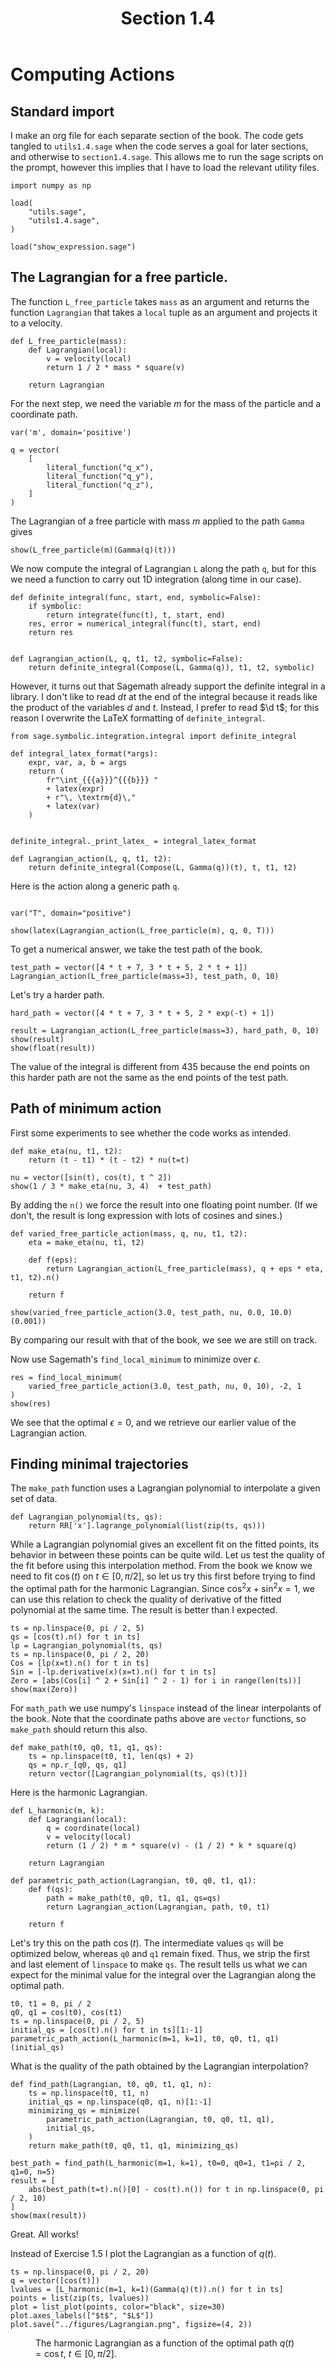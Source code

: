 #+TITLE: Section 1.4
#+AUTHOR: Nicky

#+OPTIONS: toc:nil author:nil date:nil title:t

#+LATEX_CLASS: subfiles
#+LATEX_CLASS_OPTIONS: [sicm_sagemath]

#+PROPERTY: header-args:sage :session section14 :eval never-export :exports code :results none :tangle sage/section1.4.sage

#+begin_src emacs-lisp :exports results :results none :eval export
  (make-variable-buffer-local 'org-latex-title-command)
  ; (setq org-latex-title-command (concat "\\section{%t}\n"))
#+end_src

* Computing Actions


** Standard import

I make an org file for each separate section of the book.
The code gets tangled to ~utils1.4.sage~ when the code serves a goal for later sections, and otherwise to ~section1.4.sage~.
This allows me to run the sage scripts on the prompt, however this implies that I have to load the relevant utility files.

#+ATTR_LATEX: :options label=section1.4.sage
#+begin_src sage
import numpy as np

load(
    "utils.sage",
    "utils1.4.sage",
)
#+end_src


#+ATTR_LATEX: :options label=don't tangle
#+begin_src sage  :tangle no
load("show_expression.sage")
#+end_src


** The Lagrangian for a free particle.

The function ~L_free_particle~ takes ~mass~ as an argument and returns the function ~Lagrangian~ that takes a ~local~ tuple as an argument and projects it to a velocity.


#+ATTR_LATEX: :options label=utils1.4.sage
#+begin_src sage :tangle sage/utils1.4.sage
def L_free_particle(mass):
    def Lagrangian(local):
        v = velocity(local)
        return 1 / 2 * mass * square(v)

    return Lagrangian
#+end_src


For the next step, we need the variable $m$ for the mass of the particle and a coordinate path.
#+ATTR_LATEX: :options label=section1.4.sage
#+begin_src sage
var('m', domain='positive')

q = vector(
    [
        literal_function("q_x"),
        literal_function("q_y"),
        literal_function("q_z"),
    ]
)
#+end_src



The Lagrangian of a free particle with mass $m$ applied to the path ~Gamma~ gives
#+ATTR_LATEX: :options label=section1.4.sage
#+begin_src sage :exports both :results replace latex
show(L_free_particle(m)(Gamma(q)(t)))
#+end_src

#+RESULTS:
#+begin_export latex
\[\frac{1}{2} \, m \sin^{2}\]
#+end_export

We now compute the integral of Lagrangian ~L~ along the path ~q~, but for this we need a function to carry out 1D integration (along time in our case).
#+ATTR_LATEX: :options label=don't tangle
#+begin_src sage :tangle no
def definite_integral(func, start, end, symbolic=False):
    if symbolic:
        return integrate(func(t), t, start, end)
    res, error = numerical_integral(func(t), start, end)
    return res


def Lagrangian_action(L, q, t1, t2, symbolic=False):
    return definite_integral(Compose(L, Gamma(q)), t1, t2, symbolic)
#+end_src
However, it turns out that Sagemath already support the definite integral in a library. I don't like to read $d t$ at the end of the integral because it reads like the product of the variables $d$ and $t$. Instead, I prefer to read $\d t$; for this reason I overwrite the LaTeX formatting of ~definite_integral~.
#+ATTR_LATEX: :options label=utils1.4.sage
#+begin_src sage :tangle sage/utils1.4.sage
from sage.symbolic.integration.integral import definite_integral

def integral_latex_format(*args):
    expr, var, a, b = args
    return (
        fr"\int_{{{a}}}^{{{b}}} "
        + latex(expr)
        + r"\, \textrm{d}\,"
        + latex(var)
    )


definite_integral._print_latex_ = integral_latex_format
#+end_src

#+ATTR_LATEX: :options label=utils1.4.sage
#+begin_src sage :tangle sage/utils1.4.sage
def Lagrangian_action(L, q, t1, t2):
    return definite_integral(Compose(L, Gamma(q))(t), t, t1, t2)
#+end_src

Here is the action along a generic path ~q~.
#+ATTR_LATEX: :options label=section1.4.sage
#+begin_src sage

var("T", domain="positive")
#+end_src

#+ATTR_LATEX: :options label=section1.4.sage
#+begin_src sage :exports both :results replace latex
show(latex(Lagrangian_action(L_free_particle(m), q, 0, T)))
#+end_src

#+RESULTS:
#+begin_export latex
\[\frac{1}{2} \, m {\left(\int_{0}^{T} \dot q_x^{2} \, \textrm{d}\, t + \int_{0}^{T} \dot q_y^{2} \, \textrm{d}\, t + \int_{0}^{T} \dot q_z^{2} \, \textrm{d}\, t\right)}\]
#+end_export

To get a numerical answer, we take the test path of the book.
#+ATTR_LATEX: :options label=section1.4.sage
#+begin_src sage :exports both :results replace latex
test_path = vector([4 * t + 7, 3 * t + 5, 2 * t + 1])
Lagrangian_action(L_free_particle(mass=3), test_path, 0, 10)
#+end_src

#+RESULTS:
#+begin_export latex
435
#+end_export

Let's try a harder path.
#+ATTR_LATEX: :options label=section1.4.sage
#+begin_src sage :exports both :results replace latex
hard_path = vector([4 * t + 7, 3 * t + 5, 2 * exp(-t) + 1])

result = Lagrangian_action(L_free_particle(mass=3), hard_path, 0, 10)
show(result)
show(float(result))
#+end_src

#+RESULTS:
#+begin_export latex
\[3 \, {\left(125 \, e^{20} - 1\right)} e^{\left(-20\right)} + 3\]
\[377.9999999938165\]
#+end_export

The value of the integral is different from $435$ because the end points on this harder path are not the same as the end points of the test path.

** Path of minimum action

First some experiments to see whether the code works as intended.
#+ATTR_LATEX: :options label=section1.4.sage
#+begin_src sage :exports both :results replace latex
def make_eta(nu, t1, t2):
    return (t - t1) * (t - t2) * nu(t=t)

nu = vector([sin(t), cos(t), t ^ 2])
show(1 / 3 * make_eta(nu, 3, 4)  + test_path)
#+end_src

#+RESULTS:
#+begin_export latex
\[\left(\frac{1}{3} \, {\left(t - 3\right)} {\left(t - 4\right)} \sin + 4 \, t + 7,\,\frac{1}{3} \, {\left(t - 3\right)} {\left(t - 4\right)} \cos + 3 \, t + 5,\,\frac{1}{3} \, {\left(t - 3\right)} {\left(t - 4\right)} t^{2} + 2 \, t + 1\right)\]
#+end_export

By adding the ~n()~ we force the result into one floating point number. (If we don't, the result is long expression with lots of cosines and sines.)

#+ATTR_LATEX: :options label=section1.4.sage
#+begin_src sage :exports both :results replace latex
def varied_free_particle_action(mass, q, nu, t1, t2):
    eta = make_eta(nu, t1, t2)

    def f(eps):
        return Lagrangian_action(L_free_particle(mass), q + eps * eta, t1, t2).n()

    return f

show(varied_free_particle_action(3.0, test_path, nu, 0.0, 10.0)(0.001))
#+end_src

#+RESULTS:
#+begin_export latex
\[436.291214285714\]
#+end_export

By comparing our result with that of the book, we see we are still on track.

Now use Sagemath's ~find_local_minimum~ to minimize over $\epsilon$.
#+ATTR_LATEX: :options label=section1.4.sage
#+begin_src sage :exports both :results replace latex
res = find_local_minimum(
    varied_free_particle_action(3.0, test_path, nu, 0, 10), -2, 1
)
show(res)
#+end_src

#+RESULTS:
#+begin_export latex
\[\left(435.000000000000, 0.0\right)\]
#+end_export

We see that the optimal $\epsilon=0$, and we retrieve our earlier value of the Lagrangian action.

** Finding minimal trajectories

The ~make_path~ function uses a Lagrangian polynomial to interpolate a given set of data.
#+ATTR_LATEX: :options label=utils1.4.sage
#+begin_src sage :tangle sage/utils1.4.sage
def Lagrangian_polynomial(ts, qs):
    return RR['x'].lagrange_polynomial(list(zip(ts, qs)))
#+end_src

While a Lagrangian polynomial gives an excellent fit on the fitted points, its behavior in between these points can be quite wild.
Let us test the quality of the fit before using this interpolation method.
From the book we know we need to fit $\cos(t)$ on $t \in [0, \pi/2]$, so let us try this first before trying to find the optimal path for the harmonic Lagrangian.
Since $\cos^{2} x + \sin^{2} x = 1$, we can use  this relation to check the quality of derivative of the fitted polynomial at the same time.
The result is better than I expected.

#+ATTR_LATEX: :options label=section1.4.sage
#+begin_src sage :exports both :results replace latex
ts = np.linspace(0, pi / 2, 5)
qs = [cos(t).n() for t in ts]
lp = Lagrangian_polynomial(ts, qs)
ts = np.linspace(0, pi / 2, 20)
Cos = [lp(x=t).n() for t in ts]
Sin = [-lp.derivative(x)(x=t).n() for t in ts]
Zero = [abs(Cos[i] ^ 2 + Sin[i] ^ 2 - 1) for i in range(len(ts))]
show(max(Zero))
#+end_src

#+RESULTS:
#+begin_export latex
\[0.00735247812614714\]
#+end_export

For ~math_path~ we use numpy's ~linspace~ instead of the linear interpolants of the book.
Note that  the coordinate paths above are ~vector~ functions, so ~make_path~ should return this also.
#+ATTR_LATEX: :options label=section1.4.sage
#+begin_src sage :exports code :results none
def make_path(t0, q0, t1, q1, qs):
    ts = np.linspace(t0, t1, len(qs) + 2)
    qs = np.r_[q0, qs, q1]
    return vector([Lagrangian_polynomial(ts, qs)(t)])
#+end_src

Here is the harmonic Lagrangian.
#+ATTR_LATEX: :options label=utils1.4.sage
#+begin_src sage :exports code :results none :tangle sage/utils1.4.sage
def L_harmonic(m, k):
    def Lagrangian(local):
        q = coordinate(local)
        v = velocity(local)
        return (1 / 2) * m * square(v) - (1 / 2) * k * square(q)

    return Lagrangian
#+end_src

#+ATTR_LATEX: :options label=section1.4.sage
#+begin_src sage :exports code :results none
def parametric_path_action(Lagrangian, t0, q0, t1, q1):
    def f(qs):
        path = make_path(t0, q0, t1, q1, qs=qs)
        return Lagrangian_action(Lagrangian, path, t0, t1)

    return f
#+end_src

Let's try this on the path $\cos(t)$.
The intermediate values ~qs~ will be optimized below, whereas ~q0~ and ~q1~ remain fixed.
Thus, we strip the first and last element of ~linspace~ to make ~qs~.
The result tells us what we can expect for the minimal value for the integral over the Lagrangian along the optimal path.

#+ATTR_LATEX: :options label=section1.4.sage
#+begin_src sage :exports both :results value
t0, t1 = 0, pi / 2
q0, q1 = cos(t0), cos(t1)
ts = np.linspace(0, pi / 2, 5)
initial_qs = [cos(t).n() for t in ts][1:-1]
parametric_path_action(L_harmonic(m=1, k=1), t0, q0, t1, q1)(initial_qs)
#+end_src

What is the quality of the path obtained by the Lagrangian interpolation?
#+ATTR_LATEX: :options label=section1.4.sage
#+begin_src sage :exports both :results replace latex
def find_path(Lagrangian, t0, q0, t1, q1, n):
    ts = np.linspace(t0, t1, n)
    initial_qs = np.linspace(q0, q1, n)[1:-1]
    minimizing_qs = minimize(
        parametric_path_action(Lagrangian, t0, q0, t1, q1),
        initial_qs,
    )
    return make_path(t0, q0, t1, q1, minimizing_qs)

best_path = find_path(L_harmonic(m=1, k=1), t0=0, q0=1, t1=pi / 2, q1=0, n=5)
result = [
    abs(best_path(t=t).n()[0] - cos(t).n()) for t in np.linspace(0, pi / 2, 10)
]
show(max(result))
#+end_src

#+RESULTS:
#+begin_export latex
\[0.000172462354236957\]
#+end_export

Great. All works!

Instead of Exercise 1.5 I plot the Lagrangian as a function of $q(t)$.


#+ATTR_LATEX: :options label=section1.4.sage
#+begin_src sage :exports code :results none
ts = np.linspace(0, pi / 2, 20)
q = vector([cos(t)])
lvalues = [L_harmonic(m=1, k=1)(Gamma(q)(t)).n() for t in ts]
points = list(zip(ts, lvalues))
plot = list_plot(points, color="black", size=30)
plot.axes_labels(["$t$", "$L$"])
plot.save("../figures/Lagrangian.png", figsize=(4, 2))
#+end_src

#+CAPTION: The harmonic Lagrangian as a function of the optimal path $q(t)=\cos t$, $t \in [0, \pi/2]$.
#+NAME: fig:Lagrangian
#+ATTR_LATEX: :height 5cm :placement [h]
[[./../figures/Lagrangian.png]]
